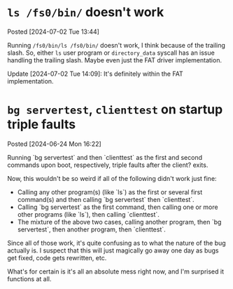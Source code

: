 * =ls /fs0/bin/= doesn't work
Posted [2024-07-02 Tue 13:44]

Running =/fs0/bin/ls /fs0/bin/= doesn't work, I think because of the trailing slash. So, either =ls= user program or =directory_data= syscall has an issue handling the trailing slash. Maybe even just the FAT driver implementation.

Update [2024-07-02 Tue 14:09]: It's definitely within the FAT implementation.

* =bg servertest=, =clienttest= on startup triple faults
Posted [2024-06-24 Mon 16:22]

Running `bg servertest` and then `clienttest` as the first and second commands upon boot, respectively, triple faults after the client? exits.

Now, this wouldn't be so weird if all of the following didn't work just fine:
- Calling any other program(s) (like `ls`) as the first or several first command(s) and then calling `bg servertest` then `clienttest`.
- Calling `bg servertest` as the first command, then calling one or more other programs (like `ls`), then calling `clienttest`.
- The mixture of the above two cases, calling another program, then `bg servertest`, then another program, then `clienttest`.

Since all of those work, it's quite confusing as to what the nature of the bug actually is. I suspect that this will just magically go away one day as bugs get fixed, code gets rewritten, etc.

What's for certain is it's all an absolute mess right now, and I'm surprised it functions at all.
